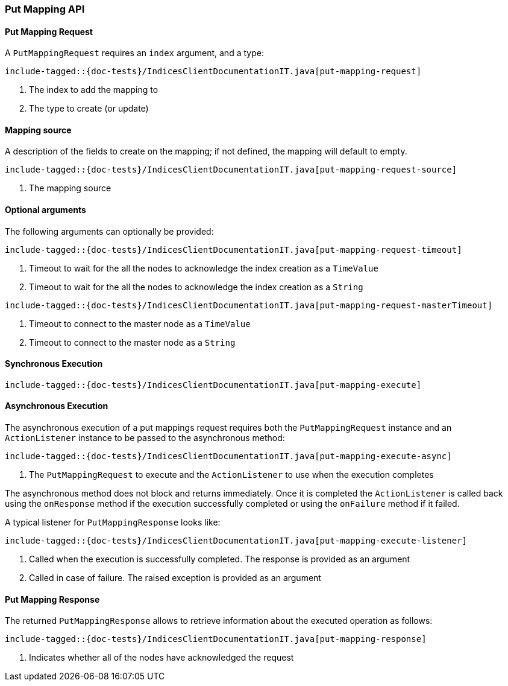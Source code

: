 [[java-rest-high-put-mapping]]
=== Put Mapping API

[[java-rest-high-put-mapping-request]]
==== Put Mapping Request

A `PutMappingRequest` requires an `index` argument, and a type:

["source","java",subs="attributes,callouts,macros"]
--------------------------------------------------
include-tagged::{doc-tests}/IndicesClientDocumentationIT.java[put-mapping-request]
--------------------------------------------------
<1> The index to add the mapping to
<2> The type to create (or update)

==== Mapping source
A description of the fields to create on the mapping; if not defined, the mapping will default to empty.

["source","java",subs="attributes,callouts,macros"]
--------------------------------------------------
include-tagged::{doc-tests}/IndicesClientDocumentationIT.java[put-mapping-request-source]
--------------------------------------------------
<1> The mapping source

==== Optional arguments
The following arguments can optionally be provided:

["source","java",subs="attributes,callouts,macros"]
--------------------------------------------------
include-tagged::{doc-tests}/IndicesClientDocumentationIT.java[put-mapping-request-timeout]
--------------------------------------------------
<1> Timeout to wait for the all the nodes to acknowledge the index creation as a `TimeValue`
<2> Timeout to wait for the all the nodes to acknowledge the index creation as a `String`

["source","java",subs="attributes,callouts,macros"]
--------------------------------------------------
include-tagged::{doc-tests}/IndicesClientDocumentationIT.java[put-mapping-request-masterTimeout]
--------------------------------------------------
<1> Timeout to connect to the master node as a `TimeValue`
<2> Timeout to connect to the master node as a `String`

[[java-rest-high-put-mapping-sync]]
==== Synchronous Execution

["source","java",subs="attributes,callouts,macros"]
--------------------------------------------------
include-tagged::{doc-tests}/IndicesClientDocumentationIT.java[put-mapping-execute]
--------------------------------------------------

[[java-rest-high-put-mapping-async]]
==== Asynchronous Execution

The asynchronous execution of a put mappings request requires both the `PutMappingRequest`
instance and an `ActionListener` instance to be passed to the asynchronous
method:

["source","java",subs="attributes,callouts,macros"]
--------------------------------------------------
include-tagged::{doc-tests}/IndicesClientDocumentationIT.java[put-mapping-execute-async]
--------------------------------------------------
<1> The `PutMappingRequest` to execute and the `ActionListener` to use when
the execution completes

The asynchronous method does not block and returns immediately. Once it is
completed the `ActionListener` is called back using the `onResponse` method
if the execution successfully completed or using the `onFailure` method if
it failed.

A typical listener for `PutMappingResponse` looks like:

["source","java",subs="attributes,callouts,macros"]
--------------------------------------------------
include-tagged::{doc-tests}/IndicesClientDocumentationIT.java[put-mapping-execute-listener]
--------------------------------------------------
<1> Called when the execution is successfully completed. The response is
provided as an argument
<2> Called in case of failure. The raised exception is provided as an argument

[[java-rest-high-put-mapping-response]]
==== Put Mapping Response

The returned `PutMappingResponse` allows to retrieve information about the executed
 operation as follows:

["source","java",subs="attributes,callouts,macros"]
--------------------------------------------------
include-tagged::{doc-tests}/IndicesClientDocumentationIT.java[put-mapping-response]
--------------------------------------------------
<1> Indicates whether all of the nodes have acknowledged the request
